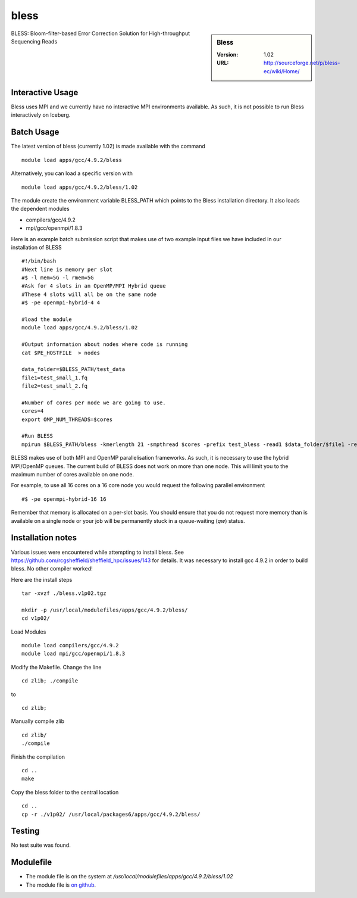 bless
=====

.. sidebar:: Bless

   :Version:  1.02
   :URL: http://sourceforge.net/p/bless-ec/wiki/Home/

BLESS: Bloom-filter-based Error Correction Solution for High-throughput Sequencing Reads

Interactive Usage
-----------------
Bless uses MPI and we currently have no interactive MPI environments available. As such, it is not possible to run Bless interactively on Iceberg.

Batch Usage
-----------
The latest version of bless (currently 1.02) is made available with the command ::

        module load apps/gcc/4.9.2/bless

Alternatively, you can load a specific version with ::

        module load apps/gcc/4.9.2/bless/1.02

The module create the environment variable BLESS_PATH which points to the Bless installation directory. It  also loads the dependent modules

* compilers/gcc/4.9.2
* mpi/gcc/openmpi/1.8.3

Here is an example batch submission script that makes use of two example input files we have included in our installation of BLESS ::

  #!/bin/bash
  #Next line is memory per slot
  #$ -l mem=5G -l rmem=5G
  #Ask for 4 slots in an OpenMP/MPI Hybrid queue
  #These 4 slots will all be on the same node
  #$ -pe openmpi-hybrid-4 4

  #load the module
  module load apps/gcc/4.9.2/bless/1.02

  #Output information about nodes where code is running
  cat $PE_HOSTFILE  > nodes

  data_folder=$BLESS_PATH/test_data
  file1=test_small_1.fq
  file2=test_small_2.fq

  #Number of cores per node we are going to use.
  cores=4
  export OMP_NUM_THREADS=$cores

  #Run BLESS
  mpirun $BLESS_PATH/bless -kmerlength 21 -smpthread $cores -prefix test_bless -read1 $data_folder/$file1 -read2 $data_folder/$file2

BLESS makes use of both MPI and OpenMP parallelisation frameworks. As such, it is necessary to use the hybrid MPI/OpenMP queues. The current build of BLESS does not work on more than one node. This will limit you to the maximum number of cores available on one node.

For example, to use all 16 cores on a 16 core node you would request the following parallel environment ::

    #$ -pe openmpi-hybrid-16 16

Remember that memory is allocated on a per-slot basis. You should ensure that you do not request more memory than is available on a single node or your job will be permanently stuck in a queue-waiting (`qw`) status.

Installation notes
------------------
Various issues were encountered while attempting to install bless. See https://github.com/rcgsheffield/sheffield_hpc/issues/143 for details.
It was necessary to install gcc 4.9.2 in order to build bless. No other compiler worked!

Here are the install steps ::

    tar -xvzf ./bless.v1p02.tgz

    mkdir -p /usr/local/modulefiles/apps/gcc/4.9.2/bless/
    cd v1p02/

Load Modules ::

    module load compilers/gcc/4.9.2
    module load mpi/gcc/openmpi/1.8.3

Modify the Makefile. Change the line ::

        cd zlib; ./compile

to ::

        cd zlib;

Manually compile zlib ::

  cd zlib/
  ./compile

Finish the compilation ::

  cd ..
  make

Copy the bless folder to the central location ::

  cd ..
  cp -r ./v1p02/ /usr/local/packages6/apps/gcc/4.9.2/bless/

Testing
-------
No test suite was found.

Modulefile
----------
* The module file is on the system at `/usr/local/modulefiles/apps/gcc/4.9.2/bless/1.02`
* The module file is `on github <https://github.com/rcgsheffield/sheffield_hpc/blob/master/software/modulefiles/apps/gcc/4.9.2/bless/1.02>`_.
